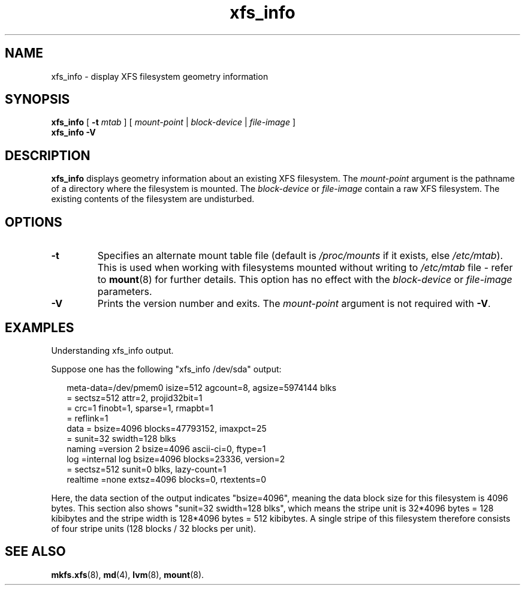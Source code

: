 .\" Verbatim blocks taken from openssl req manpage content
.de Vb \" Begin verbatim text
.ft CW
.nf
.ne \\$1
..
.de Ve \" End verbatim text
.ft R
.fi
..

.TH xfs_info 8
.SH NAME
xfs_info \- display XFS filesystem geometry information
.SH SYNOPSIS
.B xfs_info
[
.B \-t
.I mtab
]
[
.I mount-point
|
.I block-device
|
.I file-image
]
.br
.B xfs_info \-V
.SH DESCRIPTION
.B xfs_info
displays geometry information about an existing XFS filesystem.
The
.I mount-point
argument is the pathname of a directory where the filesystem
is mounted.
The
.I block-device
or
.I file-image
contain a raw XFS filesystem.
The existing contents of the filesystem are undisturbed.
.SH OPTIONS
.TP
.B \-t
Specifies an alternate mount table file (default is
.I /proc/mounts
if it exists, else
.IR /etc/mtab ).
This is used when working with filesystems mounted without writing to
.I /etc/mtab
file - refer to
.BR mount (8)
for further details.
This option has no effect with the
.IR block-device " or " file-image
parameters.
.TP
.B \-V
Prints the version number and exits. The
.I mount-point
argument is not required with
.BR \-V .
.SH "EXAMPLES"

Understanding xfs_info output.
.PP
Suppose one has the following "xfs_info /dev/sda" output:
.PP
.RS 2
.Vb
\&meta-data=/dev/pmem0             isize=512    agcount=8, agsize=5974144 blks
\&         =                       sectsz=512   attr=2, projid32bit=1
\&         =                       crc=1        finobt=1, sparse=1, rmapbt=1
\&         =                       reflink=1
\&data     =                       bsize=4096   blocks=47793152, imaxpct=25
\&         =                       sunit=32     swidth=128 blks
\&naming   =version 2              bsize=4096   ascii-ci=0, ftype=1
\&log      =internal log           bsize=4096   blocks=23336, version=2
\&         =                       sectsz=512   sunit=0 blks, lazy-count=1
\&realtime =none                   extsz=4096   blocks=0, rtextents=0
.Ve
.RE
.PP

Here, the data section of the output indicates "bsize=4096",
meaning the data block size for this filesystem is 4096 bytes.
This section also shows "sunit=32 swidth=128 blks", which means
the stripe unit is 32*4096 bytes = 128 kibibytes and the stripe
width is 128*4096 bytes = 512 kibibytes.
A single stripe of this filesystem therefore consists
of four stripe units (128 blocks / 32 blocks per unit).
.SH SEE ALSO
.BR mkfs.xfs (8),
.BR md (4),
.BR lvm (8),
.BR mount (8).
